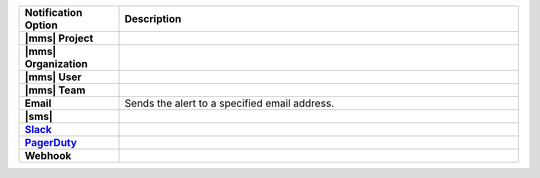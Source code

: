 .. list-table::
   :widths: 20 80
   :header-rows: 1
   :stub-columns: 1

   * - Notification Option
     - Description

   * - |mms| Project
     - .. include:: /includes/alert-notifications/project.rst

   * - |mms| Organization
     - .. include:: /includes/alert-notifications/org.rst

   * - |mms| User
     - .. include:: /includes/alert-notifications/user.rst

   * - |mms| Team
     - .. include:: /includes/alert-notifications/user.rst

   * - Email
     - Sends the alert to a specified email address.

   * - |sms|
     - .. include:: /includes/alert-notifications/sms-cloud.rst

   * - `Slack <https://slack.com/>`_
     - .. include:: /includes/alert-notifications/slack.rst

   * - `PagerDuty <https://www.pagerduty.com/>`__
     - .. include:: /includes/alert-notifications/pagerduty.rst

   * - Webhook
     - .. include:: /includes/alert-notifications/webhook.rst

